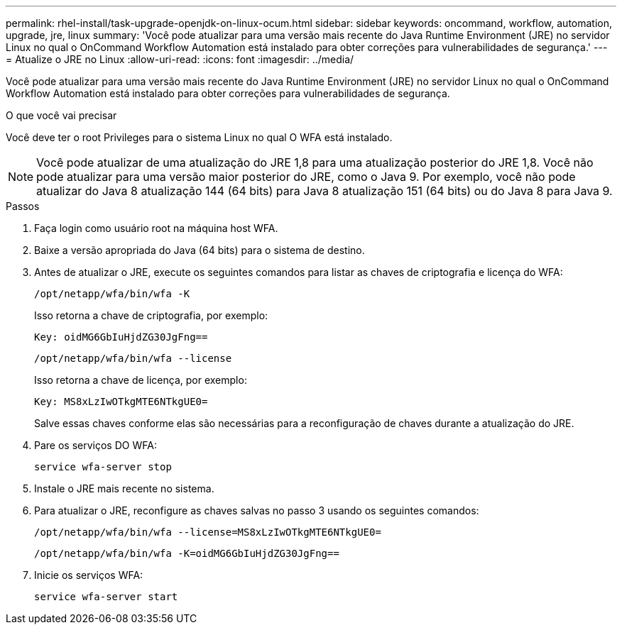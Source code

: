 ---
permalink: rhel-install/task-upgrade-openjdk-on-linux-ocum.html 
sidebar: sidebar 
keywords: oncommand, workflow, automation, upgrade, jre, linux 
summary: 'Você pode atualizar para uma versão mais recente do Java Runtime Environment (JRE) no servidor Linux no qual o OnCommand Workflow Automation está instalado para obter correções para vulnerabilidades de segurança.' 
---
= Atualize o JRE no Linux
:allow-uri-read: 
:icons: font
:imagesdir: ../media/


[role="lead"]
Você pode atualizar para uma versão mais recente do Java Runtime Environment (JRE) no servidor Linux no qual o OnCommand Workflow Automation está instalado para obter correções para vulnerabilidades de segurança.

.O que você vai precisar
Você deve ter o root Privileges para o sistema Linux no qual O WFA está instalado.


NOTE: Você pode atualizar de uma atualização do JRE 1,8 para uma atualização posterior do JRE 1,8. Você não pode atualizar para uma versão maior posterior do JRE, como o Java 9. Por exemplo, você não pode atualizar do Java 8 atualização 144 (64 bits) para Java 8 atualização 151 (64 bits) ou do Java 8 para Java 9.

.Passos
. Faça login como usuário root na máquina host WFA.
. Baixe a versão apropriada do Java (64 bits) para o sistema de destino.
. Antes de atualizar o JRE, execute os seguintes comandos para listar as chaves de criptografia e licença do WFA:
+
`/opt/netapp/wfa/bin/wfa -K`

+
Isso retorna a chave de criptografia, por exemplo:

+
`Key: oidMG6GbIuHjdZG30JgFng==`

+
`/opt/netapp/wfa/bin/wfa --license`

+
Isso retorna a chave de licença, por exemplo:

+
`Key: MS8xLzIwOTkgMTE6NTkgUE0=`

+
Salve essas chaves conforme elas são necessárias para a reconfiguração de chaves durante a atualização do JRE.

. Pare os serviços DO WFA:
+
`service wfa-server stop`

. Instale o JRE mais recente no sistema.
. Para atualizar o JRE, reconfigure as chaves salvas no passo 3 usando os seguintes comandos:
+
`/opt/netapp/wfa/bin/wfa --license=MS8xLzIwOTkgMTE6NTkgUE0=`

+
`/opt/netapp/wfa/bin/wfa -K=oidMG6GbIuHjdZG30JgFng==`

. Inicie os serviços WFA:
+
`service wfa-server start`


